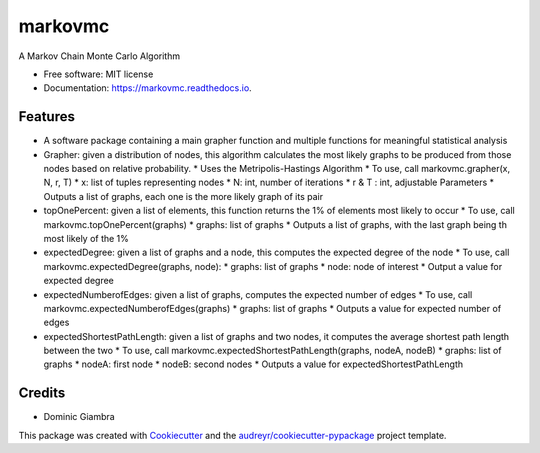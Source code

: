===============================
markovmc
===============================



.. image:: https://img.shields.io/travis/dgiambra/markovmc.svg
        :target: https://travis-ci.org/dgiambra/markovmc


.. image:: https://pyup.io/repos/github/dgiambra/markovmc/shield.svg
     :target: https://pyup.io/repos/github/dgiambra/markovmc/
     :alt: Updates


A Markov Chain Monte Carlo Algorithm


* Free software: MIT license
* Documentation: https://markovmc.readthedocs.io.


Features
--------
* A software package containing a main grapher function and multiple functions for meaningful statistical analysis

* Grapher: given a distribution of nodes, this algorithm calculates the most likely graphs to be produced from those nodes based on relative probability.
  *   Uses the Metripolis-Hastings Algorithm
  *   To use, call markovmc.grapher(x, N, r, T)
  *    x: list of tuples representing nodes
  *   N: int, number of iterations
  *   r & T : int, adjustable Parameters
  *   Outputs a list of graphs, each one is the more likely graph of its pair

* topOnePercent: given a list of elements, this function returns the 1% of elements most likely to occur
  *   To use, call markovmc.topOnePercent(graphs)
  *   graphs: list of graphs
  *   Outputs a list of graphs, with the last graph being th most likely of the 1%

* expectedDegree: given a list of graphs and a node, this computes the expected degree of the node
  *   To use, call markovmc.expectedDegree(graphs, node):
  *   graphs: list of graphs
  *   node: node of interest
  *   Output a value for expected degree

* expectedNumberofEdges: given a list of graphs, computes the expected number of edges
  *   To use, call markovmc.expectedNumberofEdges(graphs)
  *   graphs: list of graphs
  *   Outputs a value for expected number of edges

* expectedShortestPathLength: given a list of graphs and two nodes, it computes the average shortest path length between the two
  *   To use, call markovmc.expectedShortestPathLength(graphs, nodeA, nodeB)
  *   graphs: list of graphs
  *   nodeA: first node
  *   nodeB: second nodes
  *   Outputs a value for expectedShortestPathLength

Credits
---------
* Dominic Giambra
This package was created with Cookiecutter_ and the `audreyr/cookiecutter-pypackage`_ project template.

.. _Cookiecutter: https://github.com/audreyr/cookiecutter
.. _`audreyr/cookiecutter-pypackage`: https://github.com/audreyr/cookiecutter-pypackage
